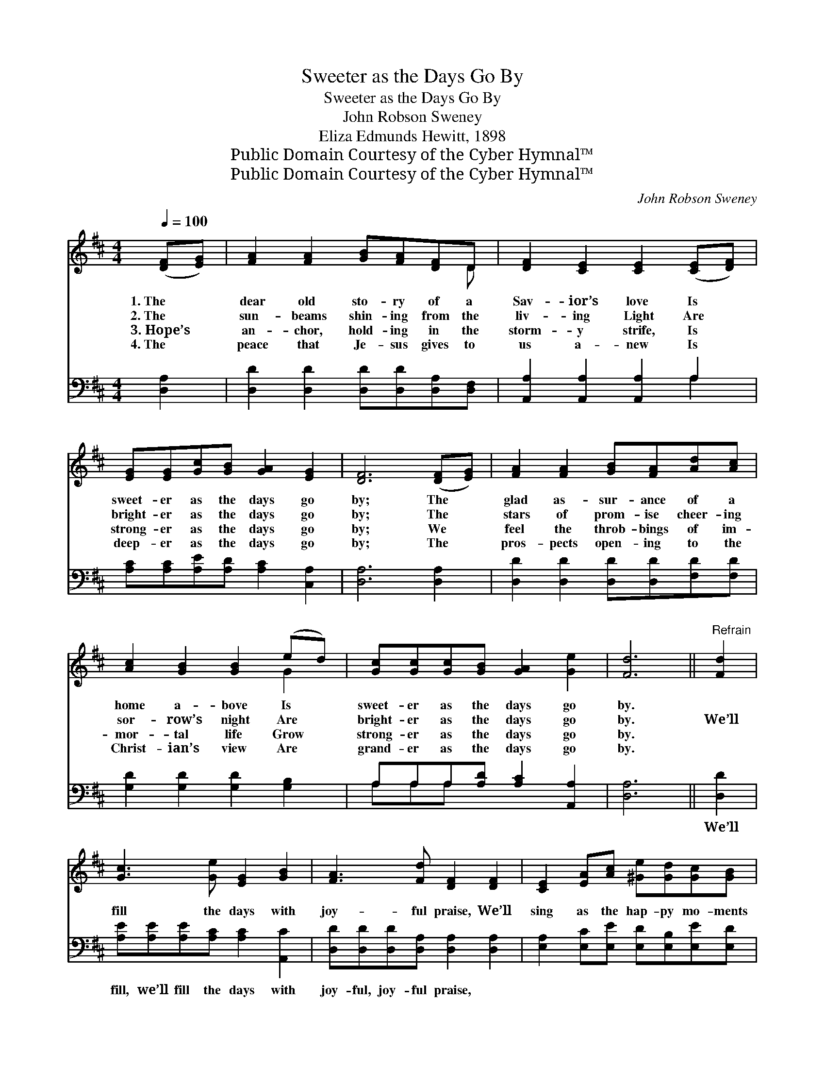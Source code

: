 X:1
T:Sweeter as the Days Go By
T:Sweeter as the Days Go By
T:John Robson Sweney
T:Eliza Edmunds Hewitt, 1898
T:Public Domain Courtesy of the Cyber Hymnal™
T:Public Domain Courtesy of the Cyber Hymnal™
C:John Robson Sweney
Z:Public Domain
Z:Courtesy of the Cyber Hymnal™
%%score ( 1 2 ) ( 3 4 )
L:1/8
Q:1/4=100
M:4/4
K:D
V:1 treble 
V:2 treble 
V:3 bass 
V:4 bass 
V:1
 ([DF][EG]) | [FA]2 [FA]2 [GB][FA][DF]D | [DF]2 [CE]2 [CE]2 ([CE][DF]) | %3
w: 1.~The *|dear old sto- ry of a|Sav- ior’s love Is *|
w: 2.~The *|sun- beams shin- ing from the|liv- ing Light Are *|
w: 3.~Hope’s *|an- chor, hold- ing in the|storm- y strife, Is *|
w: 4.~The *|peace that Je- sus gives to|us a- new Is *|
 [EG][EG][Gc][GB] [GA]2 [EG]2 | [DF]6 ([DF][EG]) | [FA]2 [FA]2 [GB][FA][Ad][Ac] | %6
w: sweet- er as the days go|by; The *|glad as- sur- ance of a|
w: bright- er as the days go|by; The *|stars of prom- ise cheer- ing|
w: strong- er as the days go|by; We *|feel the throb- bings of im-|
w: deep- er as the days go|by; The *|pros- pects open- ing to the|
 [Ac]2 [GB]2 [GB]2 (ed) | [Gc][Gc][Gc][GB] [GA]2 [Ge]2 | [Fd]6 ||"^Refrain" [Fd]2 | %10
w: home a- bove Is *|sweet- er as the days go|by.||
w: sor- row’s night Are *|bright- er as the days go|by.|We’ll|
w: mor- tal life Grow *|strong- er as the days go|by.||
w: Christ- ian’s view Are *|grand- er as the days go|by.||
 [Gc]3 [Ge] [EG]2 [GB]2 | [FA]3 [Fd] [DF]2 [DF]2 | [CE]2 [EA][Ac] [^Ge][Gd][Gc][GB] | %13
w: |||
w: fill the days with|joy- ful praise, We’ll|sing as the hap- py mo- ments|
w: |||
w: |||
 !fermata!A6 !fermata![GA]2 | [Fd]3 [Fd] [Fd]2 [DF]2 | [CG]2 [DA]2 [DB]2 (ed) | %16
w: |||
w: fly; The|song of love to|Him a- bove Grows *|
w: |||
w: |||
 [Gc][Gc][Gc][GB] [GA]2 [Ge]2 | [Fd]6 |] %18
w: ||
w: sweet- er as the days go|by.|
w: ||
w: ||
V:2
 x2 | x7 D | x8 | x8 | x8 | x8 | x6 G2 | x8 | x6 || x2 | x8 | x8 | x8 | (A2 EF G2) x2 | x8 | %15
 x6 G2 | x8 | x6 |] %18
V:3
 [D,A,]2 | [D,D]2 [D,D]2 [D,D][D,D][D,A,][D,F,] | [A,,A,]2 [A,,A,]2 [A,,A,]2 A,2 | %3
w: ~|~ ~ ~ ~ ~ ~|~ ~ ~ ~|
 [A,C][A,C][A,E][A,D] [A,C]2 [C,A,]2 | [D,A,]6 [D,A,]2 | [D,D]2 [D,D]2 [D,D][D,D][F,D][F,D] | %6
w: ~ ~ ~ ~ ~ ~|~ ~|~ ~ ~ ~ ~ ~|
 [G,D]2 [G,D]2 [G,D]2 [G,B,]2 | A,A,A,[A,D] [A,C]2 [A,,A,]2 | [D,A,]6 || [D,D]2 | %10
w: ~ ~ ~ ~|~ ~ ~ ~ ~ ~|~|We’ll|
 [A,E][A,E][A,E][A,C] [A,C]2 [A,,C]2 | [D,D][D,D][D,D][D,A,] [D,A,]2 [D,A,]2 | %12
w: fill, we’ll fill the days with|joy- ful, joy- ful praise, ~|
 [E,A,]2 [E,C][E,E] [E,D][E,B,][E,E][E,D] | C2 CD !fermata!E2 [A,C]2 | %14
w: ~ ~ ~ ~ ~ ~ ~|~ mo- ments fly *|
 [D,D]3 [D,A,] [D,A,]2 [D,A,]2 | [E,A,]2 [F,A,]2 G,2 [G,B,]2 | A,A,A,[A,D] [A,C]2 [A,,A,]2 | %17
w: |||
 [D,A,]6 |] %18
w: |
V:4
 x2 | x8 | x6 A,2 | x8 | x8 | x8 | x8 | A,A,A, x5 | x6 || x2 | x8 | x8 | x8 | A,6 x2 | x8 | %15
 x4 G,2 x2 | A,A,A, x5 | x6 |] %18

